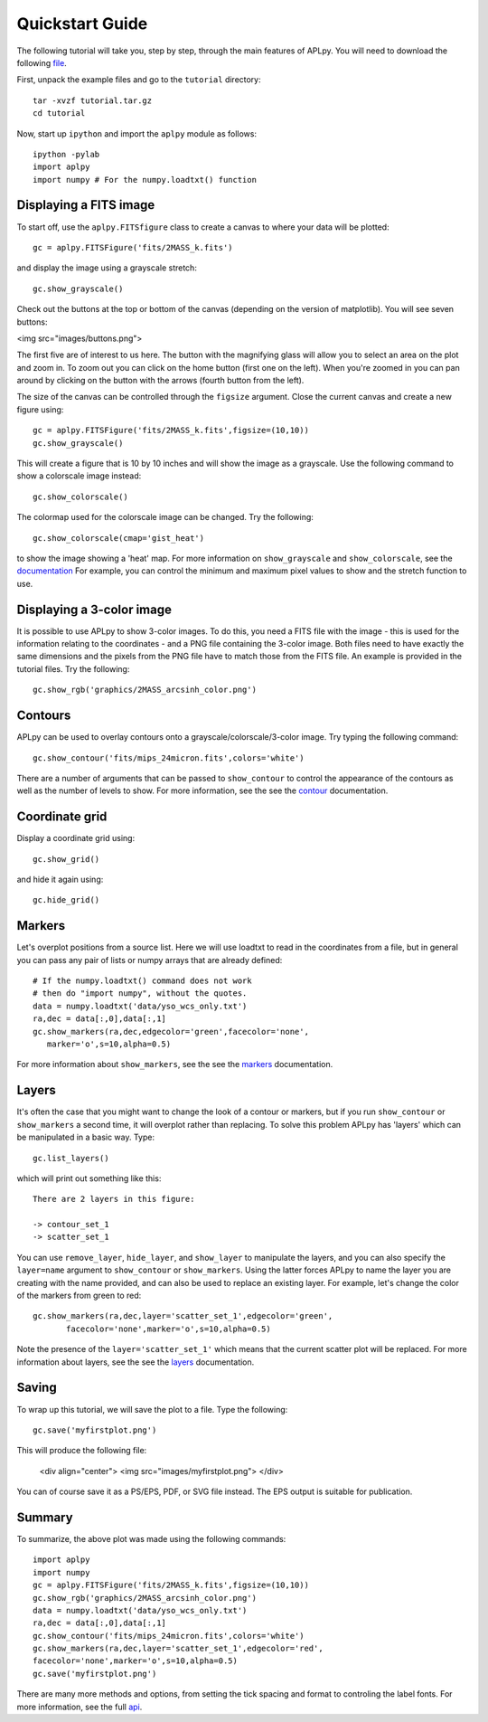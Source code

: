 Quickstart Guide
----------------

The following tutorial will take you, step by step, through the main features
of APLpy. You will need to download the following file_.

.. _file: downloads/tutorial.tar.gz

First, unpack the example files and go to the ``tutorial`` directory::

    tar -xvzf tutorial.tar.gz
    cd tutorial

Now, start up ``ipython`` and import the ``aplpy`` module as follows::

    ipython -pylab 
    import aplpy
    import numpy # For the numpy.loadtxt() function

Displaying a FITS image
^^^^^^^^^^^^^^^^^^^^^^^

To start off, use the ``aplpy.FITSfigure`` class to create a canvas to where
your data will be plotted::

    gc = aplpy.FITSFigure('fits/2MASS_k.fits')

and display the image using a grayscale stretch::

    gc.show_grayscale()

Check out the buttons at the top or bottom of the canvas (depending on the
version of matplotlib). You will see seven buttons:

<img src="images/buttons.png">

The first five are of interest to us here. The button with the magnifying
glass will allow you to select an area on the plot and zoom in. To zoom out
you can click on the home button (first one on the left). When you're zoomed
in you can pan around by clicking on the button with the arrows (fourth button
from the left).

The size of the canvas can be controlled through the ``figsize`` argument.
Close the current canvas and create a new figure using::

    gc = aplpy.FITSFigure('fits/2MASS_k.fits',figsize=(10,10))
    gc.show_grayscale()

This will create a figure that is 10 by 10 inches and will show the image as a grayscale.
Use the following command to show a colorscale image instead::

    gc.show_colorscale()

The colormap used for the colorscale image can be changed. Try the following::

    gc.show_colorscale(cmap='gist_heat')

to show the image showing a 'heat' map. For more information on
``show_grayscale`` and ``show_colorscale``, see the documentation_ For
example, you can control the minimum and maximum pixel values to show and the
stretch function to use.

.. _documentation: http://aplpy.sourceforge.net/doc/#image

Displaying a 3-color image
^^^^^^^^^^^^^^^^^^^^^^^^^^

It is possible to use APLpy to show 3-color images. To do this, you need a
FITS file with the image - this is used for the information relating to the
coordinates - and a PNG file containing the 3-color image. Both files need to
have exactly the same dimensions and the pixels from the PNG file have to
match those from the FITS file. An example is provided in the tutorial files.
Try the following::

    gc.show_rgb('graphics/2MASS_arcsinh_color.png')

Contours
^^^^^^^^

APLpy can be used to overlay contours onto a grayscale/colorscale/3-color
image. Try typing the following command::

    gc.show_contour('fits/mips_24micron.fits',colors='white')

There are a number of arguments that can be passed to ``show_contour`` to
control the appearance of the contours as well as the number of levels to
show. For more information, see the see the contour_ documentation.

.. _contour: http://aplpy.sourceforge.net/doc/#contours

Coordinate grid
^^^^^^^^^^^^^^^

Display a coordinate grid using::

    gc.show_grid()

and hide it again using::

    gc.hide_grid()

Markers
^^^^^^^

Let's overplot positions from a source list. Here we will use loadtxt to read
in the coordinates from a file, but in general you can pass any pair of lists
or numpy arrays that are already defined::

    # If the numpy.loadtxt() command does not work 
    # then do "import numpy", without the quotes. 
    data = numpy.loadtxt('data/yso_wcs_only.txt')
    ra,dec = data[:,0],data[:,1]
    gc.show_markers(ra,dec,edgecolor='green',facecolor='none',
       marker='o',s=10,alpha=0.5)

For more information about ``show_markers``, see the see the markers_ documentation.

.. _markers: http://aplpy.sourceforge.net/doc/#markers

Layers
^^^^^^

It's often the case that you might want to change the look of a contour or
markers, but if you run ``show_contour`` or ``show_markers`` a second time, it
will overplot rather than replacing. To solve this problem APLpy has 'layers'
which can be manipulated in a basic way. Type::

    gc.list_layers()

which will print out something like this::

    There are 2 layers in this figure:

    -> contour_set_1
    -> scatter_set_1

You can use ``remove_layer``, ``hide_layer``, and ``show_layer`` to manipulate
the layers, and you can also specify the ``layer=name`` argument to
``show_contour`` or ``show_markers``. Using the latter forces APLpy to name
the layer you are creating with the name provided, and can also be used to
replace an existing layer. For example, let's change the color of the markers
from green to red::

    gc.show_markers(ra,dec,layer='scatter_set_1',edgecolor='green',
           facecolor='none',marker='o',s=10,alpha=0.5)

Note the presence of the ``layer='scatter_set_1'`` which means that the
current scatter plot will be replaced. For more information about layers, see
the see the layers_ documentation.

.. _layers: http://aplpy.sourceforge.net/doc/#layers

Saving
^^^^^^

To wrap up this tutorial, we will save the plot to a file. Type the following::

    gc.save('myfirstplot.png')

This will produce the following file:

    <div align="center">
    <img src="images/myfirstplot.png">
    </div>

You can of course save it as a PS/EPS, PDF, or SVG file instead. The EPS
output is suitable for publication.

Summary
^^^^^^^

To summarize, the above plot was made using the following commands::

    import aplpy
    import numpy
    gc = aplpy.FITSFigure('fits/2MASS_k.fits',figsize=(10,10))
    gc.show_rgb('graphics/2MASS_arcsinh_color.png')
    data = numpy.loadtxt('data/yso_wcs_only.txt')
    ra,dec = data[:,0],data[:,1]
    gc.show_contour('fits/mips_24micron.fits',colors='white')
    gc.show_markers(ra,dec,layer='scatter_set_1',edgecolor='red',
    facecolor='none',marker='o',s=10,alpha=0.5)
    gc.save('myfirstplot.png')

There are many more methods and options, from setting the tick spacing and
format to controling the label fonts. For more information, see the full api_.

.. _api: http://aplpy.sourceforge.net/doc/
